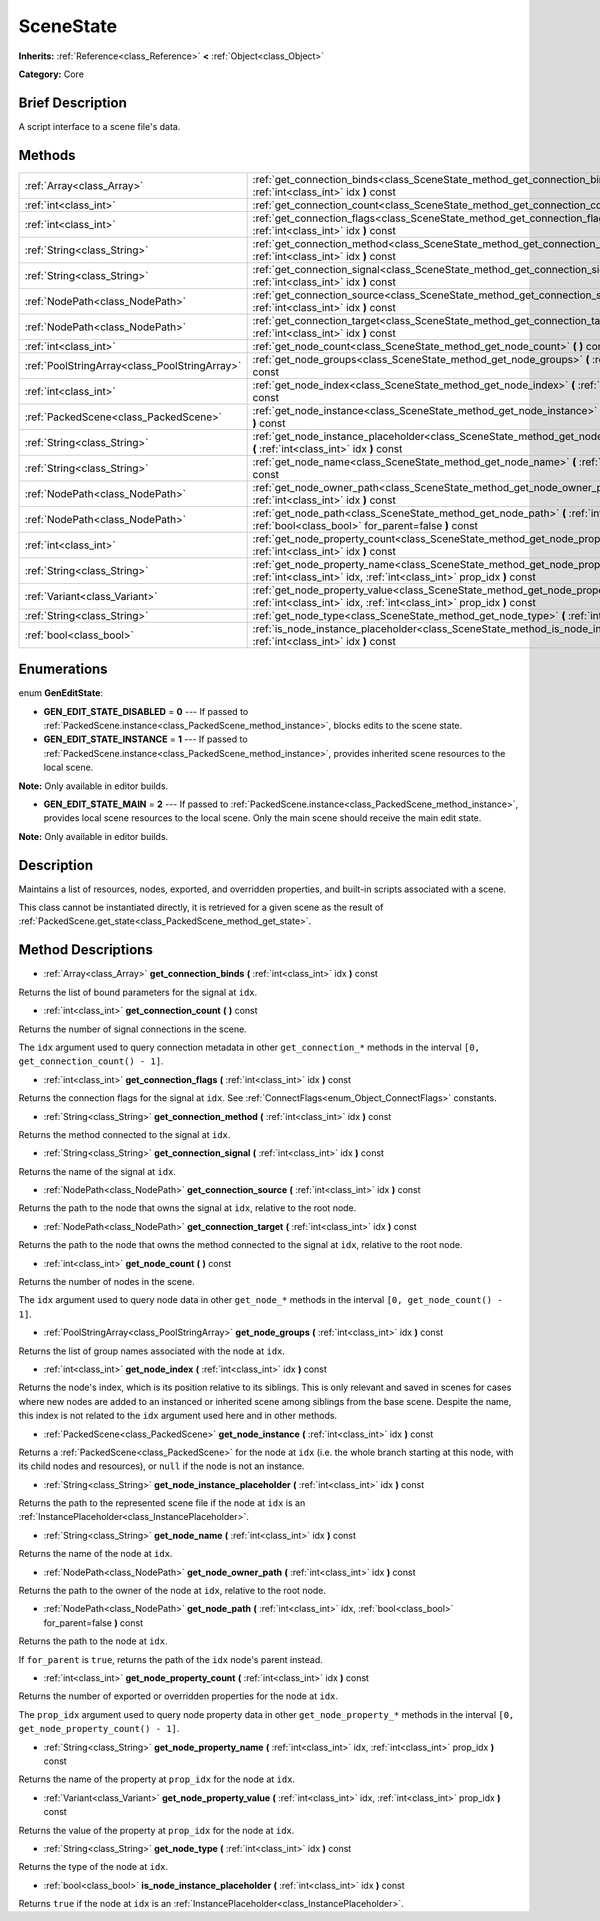.. Generated automatically by doc/tools/makerst.py in Godot's source tree.
.. DO NOT EDIT THIS FILE, but the SceneState.xml source instead.
.. The source is found in doc/classes or modules/<name>/doc_classes.

.. _class_SceneState:

SceneState
==========

**Inherits:** :ref:`Reference<class_Reference>` **<** :ref:`Object<class_Object>`

**Category:** Core

Brief Description
-----------------

A script interface to a scene file's data.

Methods
-------

+-----------------------------------------------+-------------------------------------------------------------------------------------------------------------------------------------------------------------+
| :ref:`Array<class_Array>`                     | :ref:`get_connection_binds<class_SceneState_method_get_connection_binds>` **(** :ref:`int<class_int>` idx **)** const                                       |
+-----------------------------------------------+-------------------------------------------------------------------------------------------------------------------------------------------------------------+
| :ref:`int<class_int>`                         | :ref:`get_connection_count<class_SceneState_method_get_connection_count>` **(** **)** const                                                                 |
+-----------------------------------------------+-------------------------------------------------------------------------------------------------------------------------------------------------------------+
| :ref:`int<class_int>`                         | :ref:`get_connection_flags<class_SceneState_method_get_connection_flags>` **(** :ref:`int<class_int>` idx **)** const                                       |
+-----------------------------------------------+-------------------------------------------------------------------------------------------------------------------------------------------------------------+
| :ref:`String<class_String>`                   | :ref:`get_connection_method<class_SceneState_method_get_connection_method>` **(** :ref:`int<class_int>` idx **)** const                                     |
+-----------------------------------------------+-------------------------------------------------------------------------------------------------------------------------------------------------------------+
| :ref:`String<class_String>`                   | :ref:`get_connection_signal<class_SceneState_method_get_connection_signal>` **(** :ref:`int<class_int>` idx **)** const                                     |
+-----------------------------------------------+-------------------------------------------------------------------------------------------------------------------------------------------------------------+
| :ref:`NodePath<class_NodePath>`               | :ref:`get_connection_source<class_SceneState_method_get_connection_source>` **(** :ref:`int<class_int>` idx **)** const                                     |
+-----------------------------------------------+-------------------------------------------------------------------------------------------------------------------------------------------------------------+
| :ref:`NodePath<class_NodePath>`               | :ref:`get_connection_target<class_SceneState_method_get_connection_target>` **(** :ref:`int<class_int>` idx **)** const                                     |
+-----------------------------------------------+-------------------------------------------------------------------------------------------------------------------------------------------------------------+
| :ref:`int<class_int>`                         | :ref:`get_node_count<class_SceneState_method_get_node_count>` **(** **)** const                                                                             |
+-----------------------------------------------+-------------------------------------------------------------------------------------------------------------------------------------------------------------+
| :ref:`PoolStringArray<class_PoolStringArray>` | :ref:`get_node_groups<class_SceneState_method_get_node_groups>` **(** :ref:`int<class_int>` idx **)** const                                                 |
+-----------------------------------------------+-------------------------------------------------------------------------------------------------------------------------------------------------------------+
| :ref:`int<class_int>`                         | :ref:`get_node_index<class_SceneState_method_get_node_index>` **(** :ref:`int<class_int>` idx **)** const                                                   |
+-----------------------------------------------+-------------------------------------------------------------------------------------------------------------------------------------------------------------+
| :ref:`PackedScene<class_PackedScene>`         | :ref:`get_node_instance<class_SceneState_method_get_node_instance>` **(** :ref:`int<class_int>` idx **)** const                                             |
+-----------------------------------------------+-------------------------------------------------------------------------------------------------------------------------------------------------------------+
| :ref:`String<class_String>`                   | :ref:`get_node_instance_placeholder<class_SceneState_method_get_node_instance_placeholder>` **(** :ref:`int<class_int>` idx **)** const                     |
+-----------------------------------------------+-------------------------------------------------------------------------------------------------------------------------------------------------------------+
| :ref:`String<class_String>`                   | :ref:`get_node_name<class_SceneState_method_get_node_name>` **(** :ref:`int<class_int>` idx **)** const                                                     |
+-----------------------------------------------+-------------------------------------------------------------------------------------------------------------------------------------------------------------+
| :ref:`NodePath<class_NodePath>`               | :ref:`get_node_owner_path<class_SceneState_method_get_node_owner_path>` **(** :ref:`int<class_int>` idx **)** const                                         |
+-----------------------------------------------+-------------------------------------------------------------------------------------------------------------------------------------------------------------+
| :ref:`NodePath<class_NodePath>`               | :ref:`get_node_path<class_SceneState_method_get_node_path>` **(** :ref:`int<class_int>` idx, :ref:`bool<class_bool>` for_parent=false **)** const           |
+-----------------------------------------------+-------------------------------------------------------------------------------------------------------------------------------------------------------------+
| :ref:`int<class_int>`                         | :ref:`get_node_property_count<class_SceneState_method_get_node_property_count>` **(** :ref:`int<class_int>` idx **)** const                                 |
+-----------------------------------------------+-------------------------------------------------------------------------------------------------------------------------------------------------------------+
| :ref:`String<class_String>`                   | :ref:`get_node_property_name<class_SceneState_method_get_node_property_name>` **(** :ref:`int<class_int>` idx, :ref:`int<class_int>` prop_idx **)** const   |
+-----------------------------------------------+-------------------------------------------------------------------------------------------------------------------------------------------------------------+
| :ref:`Variant<class_Variant>`                 | :ref:`get_node_property_value<class_SceneState_method_get_node_property_value>` **(** :ref:`int<class_int>` idx, :ref:`int<class_int>` prop_idx **)** const |
+-----------------------------------------------+-------------------------------------------------------------------------------------------------------------------------------------------------------------+
| :ref:`String<class_String>`                   | :ref:`get_node_type<class_SceneState_method_get_node_type>` **(** :ref:`int<class_int>` idx **)** const                                                     |
+-----------------------------------------------+-------------------------------------------------------------------------------------------------------------------------------------------------------------+
| :ref:`bool<class_bool>`                       | :ref:`is_node_instance_placeholder<class_SceneState_method_is_node_instance_placeholder>` **(** :ref:`int<class_int>` idx **)** const                       |
+-----------------------------------------------+-------------------------------------------------------------------------------------------------------------------------------------------------------------+

Enumerations
------------

.. _enum_SceneState_GenEditState:

.. _class_SceneState_constant_GEN_EDIT_STATE_DISABLED:

.. _class_SceneState_constant_GEN_EDIT_STATE_INSTANCE:

.. _class_SceneState_constant_GEN_EDIT_STATE_MAIN:

enum **GenEditState**:

- **GEN_EDIT_STATE_DISABLED** = **0** --- If passed to :ref:`PackedScene.instance<class_PackedScene_method_instance>`, blocks edits to the scene state.

- **GEN_EDIT_STATE_INSTANCE** = **1** --- If passed to :ref:`PackedScene.instance<class_PackedScene_method_instance>`, provides inherited scene resources to the local scene.

**Note:** Only available in editor builds.

- **GEN_EDIT_STATE_MAIN** = **2** --- If passed to :ref:`PackedScene.instance<class_PackedScene_method_instance>`, provides local scene resources to the local scene. Only the main scene should receive the main edit state.

**Note:** Only available in editor builds.

Description
-----------

Maintains a list of resources, nodes, exported, and overridden properties, and built-in scripts associated with a scene.

This class cannot be instantiated directly, it is retrieved for a given scene as the result of :ref:`PackedScene.get_state<class_PackedScene_method_get_state>`.

Method Descriptions
-------------------

.. _class_SceneState_method_get_connection_binds:

- :ref:`Array<class_Array>` **get_connection_binds** **(** :ref:`int<class_int>` idx **)** const

Returns the list of bound parameters for the signal at ``idx``.

.. _class_SceneState_method_get_connection_count:

- :ref:`int<class_int>` **get_connection_count** **(** **)** const

Returns the number of signal connections in the scene.

The ``idx`` argument used to query connection metadata in other ``get_connection_*`` methods in the interval ``[0, get_connection_count() - 1]``.

.. _class_SceneState_method_get_connection_flags:

- :ref:`int<class_int>` **get_connection_flags** **(** :ref:`int<class_int>` idx **)** const

Returns the connection flags for the signal at ``idx``. See :ref:`ConnectFlags<enum_Object_ConnectFlags>` constants.

.. _class_SceneState_method_get_connection_method:

- :ref:`String<class_String>` **get_connection_method** **(** :ref:`int<class_int>` idx **)** const

Returns the method connected to the signal at ``idx``.

.. _class_SceneState_method_get_connection_signal:

- :ref:`String<class_String>` **get_connection_signal** **(** :ref:`int<class_int>` idx **)** const

Returns the name of the signal at ``idx``.

.. _class_SceneState_method_get_connection_source:

- :ref:`NodePath<class_NodePath>` **get_connection_source** **(** :ref:`int<class_int>` idx **)** const

Returns the path to the node that owns the signal at ``idx``, relative to the root node.

.. _class_SceneState_method_get_connection_target:

- :ref:`NodePath<class_NodePath>` **get_connection_target** **(** :ref:`int<class_int>` idx **)** const

Returns the path to the node that owns the method connected to the signal at ``idx``, relative to the root node.

.. _class_SceneState_method_get_node_count:

- :ref:`int<class_int>` **get_node_count** **(** **)** const

Returns the number of nodes in the scene.

The ``idx`` argument used to query node data in other ``get_node_*`` methods in the interval ``[0, get_node_count() - 1]``.

.. _class_SceneState_method_get_node_groups:

- :ref:`PoolStringArray<class_PoolStringArray>` **get_node_groups** **(** :ref:`int<class_int>` idx **)** const

Returns the list of group names associated with the node at ``idx``.

.. _class_SceneState_method_get_node_index:

- :ref:`int<class_int>` **get_node_index** **(** :ref:`int<class_int>` idx **)** const

Returns the node's index, which is its position relative to its siblings. This is only relevant and saved in scenes for cases where new nodes are added to an instanced or inherited scene among siblings from the base scene. Despite the name, this index is not related to the ``idx`` argument used here and in other methods.

.. _class_SceneState_method_get_node_instance:

- :ref:`PackedScene<class_PackedScene>` **get_node_instance** **(** :ref:`int<class_int>` idx **)** const

Returns a :ref:`PackedScene<class_PackedScene>` for the node at ``idx`` (i.e. the whole branch starting at this node, with its child nodes and resources), or ``null`` if the node is not an instance.

.. _class_SceneState_method_get_node_instance_placeholder:

- :ref:`String<class_String>` **get_node_instance_placeholder** **(** :ref:`int<class_int>` idx **)** const

Returns the path to the represented scene file if the node at ``idx`` is an :ref:`InstancePlaceholder<class_InstancePlaceholder>`.

.. _class_SceneState_method_get_node_name:

- :ref:`String<class_String>` **get_node_name** **(** :ref:`int<class_int>` idx **)** const

Returns the name of the node at ``idx``.

.. _class_SceneState_method_get_node_owner_path:

- :ref:`NodePath<class_NodePath>` **get_node_owner_path** **(** :ref:`int<class_int>` idx **)** const

Returns the path to the owner of the node at ``idx``, relative to the root node.

.. _class_SceneState_method_get_node_path:

- :ref:`NodePath<class_NodePath>` **get_node_path** **(** :ref:`int<class_int>` idx, :ref:`bool<class_bool>` for_parent=false **)** const

Returns the path to the node at ``idx``.

If ``for_parent`` is ``true``, returns the path of the ``idx`` node's parent instead.

.. _class_SceneState_method_get_node_property_count:

- :ref:`int<class_int>` **get_node_property_count** **(** :ref:`int<class_int>` idx **)** const

Returns the number of exported or overridden properties for the node at ``idx``.

The ``prop_idx`` argument used to query node property data in other ``get_node_property_*`` methods in the interval ``[0, get_node_property_count() - 1]``.

.. _class_SceneState_method_get_node_property_name:

- :ref:`String<class_String>` **get_node_property_name** **(** :ref:`int<class_int>` idx, :ref:`int<class_int>` prop_idx **)** const

Returns the name of the property at ``prop_idx`` for the node at ``idx``.

.. _class_SceneState_method_get_node_property_value:

- :ref:`Variant<class_Variant>` **get_node_property_value** **(** :ref:`int<class_int>` idx, :ref:`int<class_int>` prop_idx **)** const

Returns the value of the property at ``prop_idx`` for the node at ``idx``.

.. _class_SceneState_method_get_node_type:

- :ref:`String<class_String>` **get_node_type** **(** :ref:`int<class_int>` idx **)** const

Returns the type of the node at ``idx``.

.. _class_SceneState_method_is_node_instance_placeholder:

- :ref:`bool<class_bool>` **is_node_instance_placeholder** **(** :ref:`int<class_int>` idx **)** const

Returns ``true`` if the node at ``idx`` is an :ref:`InstancePlaceholder<class_InstancePlaceholder>`.

